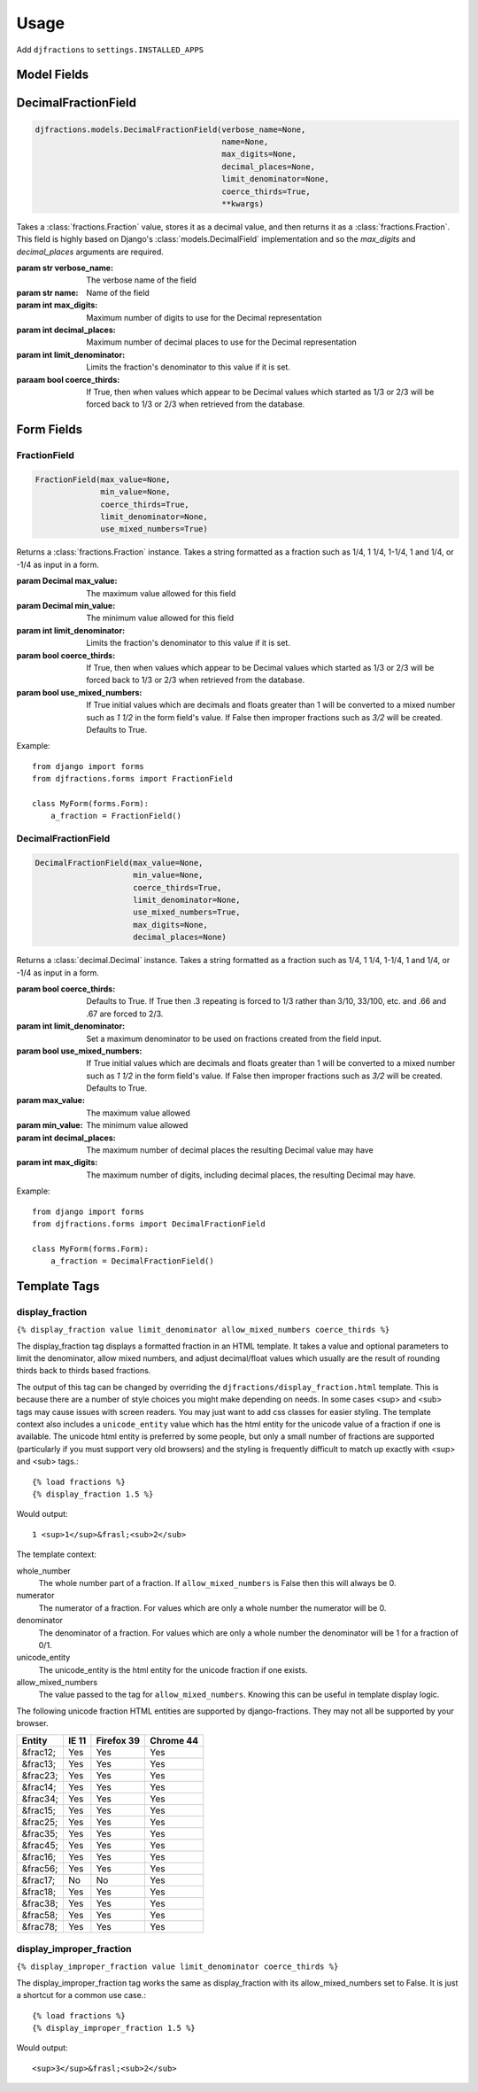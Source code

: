========
Usage
========

Add ``djfractions`` to ``settings.INSTALLED_APPS``

Model Fields
------------

DecimalFractionField
--------------------

.. code-block:: python

    djfractions.models.DecimalFractionField(verbose_name=None,
                                            name=None,
                                            max_digits=None,
                                            decimal_places=None,
                                            limit_denominator=None,
                                            coerce_thirds=True,
                                            **kwargs)

Takes a :class:`fractions.Fraction` value, stores it as a decimal value,
and then returns it as a :class:`fractions.Fraction`. This field is highly
based on Django's :class:`models.DecimalField` implementation and so
the `max_digits` and `decimal_places` arguments are required.

:param str verbose_name: The verbose name of the field
:param str name: Name of the field
:param int max_digits: Maximum number of digits to use for the Decimal representation
:param int decimal_places: Maximum number of decimal places to use for the Decimal representation
:param int limit_denominator:  Limits the fraction's denominator to this value if it is set.
:paraam bool coerce_thirds: If True, then when values which appear to be Decimal values which started as 1/3 or 2/3 will be forced back to 1/3 or 2/3 when retrieved from the database.

Form Fields
-----------

FractionField
________________________________________

.. code-block:: python

    FractionField(max_value=None,
                  min_value=None,
                  coerce_thirds=True,
                  limit_denominator=None,
                  use_mixed_numbers=True)

Returns a :class:`fractions.Fraction` instance.  Takes a string formatted
as a fraction such as 1/4, 1 1/4, 1-1/4, 1 and 1/4, or -1/4 as input in a form.

:param Decimal max_value: The maximum value allowed for this field
:param Decimal min_value: The minimum value allowed for this field
:param int limit_denominator:  Limits the fraction's denominator to this value if it is set.
:param bool coerce_thirds: If True, then when values which appear to be Decimal values which started as 1/3 or 2/3 will be forced back to 1/3 or 2/3 when retrieved from the database.
:param bool use_mixed_numbers: If True initial values which are decimals and floats greater than 1 will be converted to a mixed number such as `1 1/2` in the form field's value.  If False then improper fractions such as `3/2` will be created. Defaults to True.

Example::

  from django import forms
  from djfractions.forms import FractionField

  class MyForm(forms.Form):
      a_fraction = FractionField()


DecimalFractionField
________________________________________

.. code-block:: python

    DecimalFractionField(max_value=None,
                         min_value=None,
                         coerce_thirds=True,
                         limit_denominator=None,
                         use_mixed_numbers=True,
                         max_digits=None,
                         decimal_places=None)

Returns a :class:`decimal.Decimal` instance.  Takes a string formatted
as a fraction such as 1/4, 1 1/4, 1-1/4, 1 and 1/4, or -1/4 as input in a form.

:param bool coerce_thirds: Defaults to True.  If True then .3 repeating is forced to 1/3 rather than 3/10, 33/100, etc. and .66 and .67 are forced to 2/3.
:param int limit_denominator: Set a maximum denominator to be used on fractions created from the field input.
:param bool use_mixed_numbers: If True initial values which are decimals and floats greater than 1 will be converted to a mixed number such as `1 1/2` in the form field's value.  If False then improper fractions such as `3/2` will be created. Defaults to True.
:param max_value: The maximum value allowed
:param min_value: The minimum value allowed
:param int decimal_places: The maximum number of decimal places the resulting Decimal value may have
:param int max_digits: The maximum number of digits, including decimal places, the resulting Decimal may have.


Example::

    from django import forms
    from djfractions.forms import DecimalFractionField

    class MyForm(forms.Form):
        a_fraction = DecimalFractionField()


Template Tags
-------------

display_fraction
________________

``{% display_fraction value limit_denominator allow_mixed_numbers coerce_thirds %}``

The display_fraction tag displays a formatted fraction in an HTML template.  It takes
a value and optional parameters to limit the denominator, allow mixed numbers, and
adjust decimal/float values which usually are the result of rounding thirds back to
thirds based fractions.

The output of this tag can be changed by overriding the ``djfractions/display_fraction.html``
template.  This is because there are a number of style choices you might make depending
on needs.  In some cases <sup> and <sub> tags may cause issues with screen readers.  You
may just want to add css classes for easier styling.  The template context also includes
a ``unicode_entity`` value which has the html entity for the unicode value of a fraction
if one is available.  The unicode html entity is preferred by some people, but only a
small number of fractions are supported (particularly if you must support very old browsers)
and the styling is frequently difficult to match up exactly with <sup> and <sub> tags.::

    {% load fractions %}
    {% display_fraction 1.5 %}

Would output::

    1 <sup>1</sup>&frasl;<sub>2</sub>


The template context:

whole_number
    The whole number part of a fraction.  If ``allow_mixed_numbers`` is False then
    this will always be 0.

numerator
    The numerator of a fraction.  For values which are only a whole number the
    numerator will be 0.

denominator
    The denominator of a fraction.  For values which are only a whole number the
    denominator will be 1 for a fraction of 0/1.

unicode_entity
    The unicode_entity is the html entity for the unicode fraction if one exists.

allow_mixed_numbers
    The value passed to the tag for ``allow_mixed_numbers``.  Knowing this can be
    useful in template display logic.


The following unicode fraction HTML entities are supported by django-fractions.
They may not all be supported by your browser.

+----------+-------+------------+-----------+
| Entity   | IE 11 | Firefox 39 | Chrome 44 |
+==========+=======+============+===========+
| &frac12; | Yes   | Yes        | Yes       |
+----------+-------+------------+-----------+
| &frac13; | Yes   | Yes        | Yes       |
+----------+-------+------------+-----------+
| &frac23; | Yes   | Yes        | Yes       |
+----------+-------+------------+-----------+
| &frac14; | Yes   | Yes        | Yes       |
+----------+-------+------------+-----------+
| &frac34; | Yes   | Yes        | Yes       |
+----------+-------+------------+-----------+
| &frac15; | Yes   | Yes        | Yes       |
+----------+-------+------------+-----------+
| &frac25; | Yes   | Yes        | Yes       |
+----------+-------+------------+-----------+
| &frac35; | Yes   | Yes        | Yes       |
+----------+-------+------------+-----------+
| &frac45; | Yes   | Yes        | Yes       |
+----------+-------+------------+-----------+
| &frac16; | Yes   | Yes        | Yes       |
+----------+-------+------------+-----------+
| &frac56; | Yes   | Yes        | Yes       |
+----------+-------+------------+-----------+
| &frac17; | No    | No         | Yes       |
+----------+-------+------------+-----------+
| &frac18; | Yes   | Yes        | Yes       |
+----------+-------+------------+-----------+
| &frac38; | Yes   | Yes        | Yes       |
+----------+-------+------------+-----------+
| &frac58; | Yes   | Yes        | Yes       |
+----------+-------+------------+-----------+
| &frac78; | Yes   | Yes        | Yes       |
+----------+-------+------------+-----------+


display_improper_fraction
_________________________

``{% display_improper_fraction value limit_denominator coerce_thirds %}``

The display_improper_fraction tag works the same as display_fraction with
its allow_mixed_numbers set to False.  It is just a shortcut for a common
use case.::

    {% load fractions %}
    {% display_improper_fraction 1.5 %}

Would output::

    <sup>3</sup>&frasl;<sub>2</sub>
